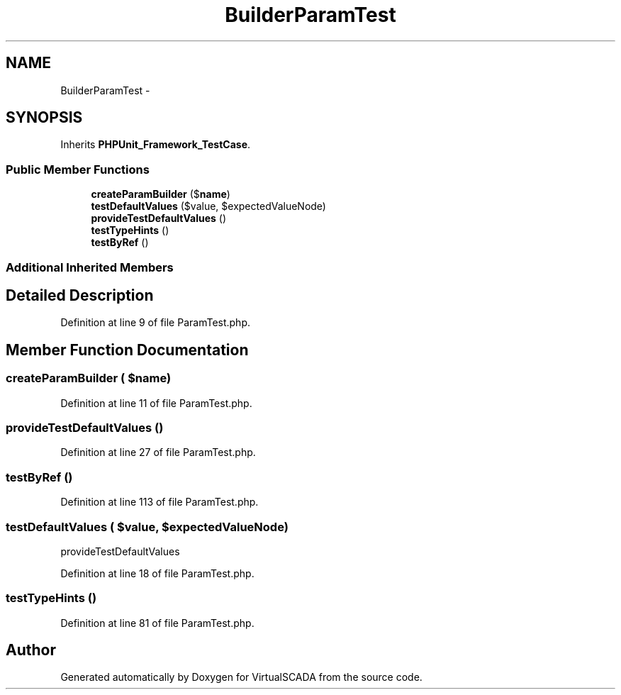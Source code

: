 .TH "Builder\ParamTest" 3 "Tue Apr 14 2015" "Version 1.0" "VirtualSCADA" \" -*- nroff -*-
.ad l
.nh
.SH NAME
Builder\ParamTest \- 
.SH SYNOPSIS
.br
.PP
.PP
Inherits \fBPHPUnit_Framework_TestCase\fP\&.
.SS "Public Member Functions"

.in +1c
.ti -1c
.RI "\fBcreateParamBuilder\fP ($\fBname\fP)"
.br
.ti -1c
.RI "\fBtestDefaultValues\fP ($value, $expectedValueNode)"
.br
.ti -1c
.RI "\fBprovideTestDefaultValues\fP ()"
.br
.ti -1c
.RI "\fBtestTypeHints\fP ()"
.br
.ti -1c
.RI "\fBtestByRef\fP ()"
.br
.in -1c
.SS "Additional Inherited Members"
.SH "Detailed Description"
.PP 
Definition at line 9 of file ParamTest\&.php\&.
.SH "Member Function Documentation"
.PP 
.SS "createParamBuilder ( $name)"

.PP
Definition at line 11 of file ParamTest\&.php\&.
.SS "provideTestDefaultValues ()"

.PP
Definition at line 27 of file ParamTest\&.php\&.
.SS "testByRef ()"

.PP
Definition at line 113 of file ParamTest\&.php\&.
.SS "testDefaultValues ( $value,  $expectedValueNode)"
provideTestDefaultValues 
.PP
Definition at line 18 of file ParamTest\&.php\&.
.SS "testTypeHints ()"

.PP
Definition at line 81 of file ParamTest\&.php\&.

.SH "Author"
.PP 
Generated automatically by Doxygen for VirtualSCADA from the source code\&.
